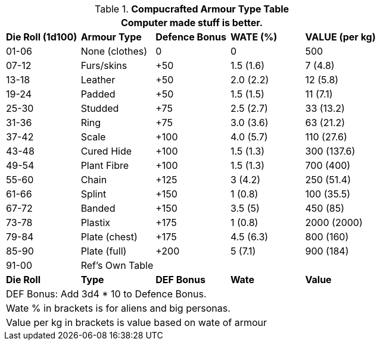 .*Compucrafted Armour Type Table*
[width="auto",cols="^,<,^,<,<",frame="all", stripes="even"]
|===
5+<|Computer made stuff is better. 

s|Die Roll (1d100)
s|Armour Type
s|Defence Bonus
s|WATE (%)
s|VALUE (per kg)

|01-06
|None (clothes)
|0
|0
|500

|07-12
|Furs/skins
|+50
|1.5 (1.6)
|7 (4.8)

|13-18
|Leather
|+50
|2.0 (2.2)
|12 (5.8)

|19-24
|Padded
|+50
|1.5 (1.5)
|11 (7.1)

|25-30
|Studded
|+75
|2.5 (2.7)
|33 (13.2)

|31-36
|Ring
|+75
|3.0 (3.6)
|63 (21.2)

|37-42
|Scale
|+100
|4.0 (5.7)
|110 (27.6)

|43-48
|Cured Hide
|+100
|1.5 (1.3)
|300 (137.6)

|49-54
|Plant Fibre
|+100
|1.5 (1.3)
|700 (400)

|55-60
|Chain
|+125
|3 (4.2)
|250 (51.4) 

|61-66
|Splint
|+150
|1 (0.8)
|100 (35.5)

|67-72
|Banded
|+150
|3.5 (5)
|450 (85)

|73-78
|Plastix
|+175
|1 (0.8)
|2000 (2000)

|79-84
|Plate (chest)
|+175
|4.5 (6.3)
|800 (160)

|85-90
|Plate (full)
|+200 
|5 (7.1)
|900 (184)

|91-00
|Ref's Own Table
|
|
|

s|Die Roll
s|Type
s|DEF Bonus
s|Wate
s|Value
5+<|DEF Bonus: Add 3d4 * 10 to Defence Bonus. 
5+<|Wate % in brackets is for aliens and big personas.
5+<|Value per kg in brackets is value based on wate of armour  

|===

